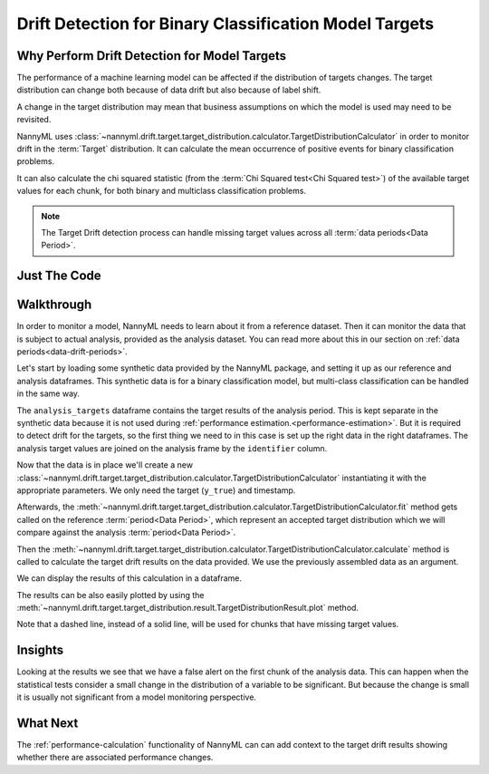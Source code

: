 .. _drift_detection_for_binary_classification_model_targets:

=======================================================
Drift Detection for Binary Classification Model Targets
=======================================================

Why Perform Drift Detection for Model Targets
---------------------------------------------

The performance of a machine learning model can be affected if the distribution of targets changes.
The target distribution can change both because of data drift but also because of label shift.

A change in the target distribution may mean that business assumptions on which the model is
used may need to be revisited.

NannyML uses :class:`~nannyml.drift.target.target_distribution.calculator.TargetDistributionCalculator`
in order to monitor drift in the :term:`Target` distribution. It can calculate the mean occurrence of positive
events for binary classification problems.

It can also calculate the chi squared statistic (from the :term:`Chi Squared test<Chi Squared test>`)
of the available target values for each chunk, for both binary and multiclass classification problems.

.. note::
    The Target Drift detection process can handle missing target values across all :term:`data periods<Data Period>`.


Just The Code
------------------------------------

.. nbimport::
    :path: ./_build/notebooks/Tutorial - Drift - Model Targets - Binary Classification.ipynb
    :cells: 1 3 4 6 8


Walkthrough
------------------------------------------------

In order to monitor a model, NannyML needs to learn about it from a reference dataset. Then it can monitor the data that is subject to actual analysis, provided as the analysis dataset.
You can read more about this in our section on :ref:`data periods<data-drift-periods>`.

Let's start by loading some synthetic data provided by the NannyML package, and setting it up as our reference and analysis dataframes. This synthetic data is for a binary classification model, but multi-class classification can be handled in the same way.

The ``analysis_targets`` dataframe contains the target results of the analysis period. This is kept separate in the synthetic data because it is
not used during :ref:`performance estimation.<performance-estimation>`. But it is required to detect drift for the targets, so the first thing we need to in this case is set up the right data in the right dataframes.  The analysis target values are joined on the analysis frame by the ``identifier`` column.

.. nbimport::
    :path: ./_build/notebooks/Tutorial - Drift - Model Targets - Binary Classification.ipynb
    :cells: 1

.. nbtable::
    :path: ./_build/notebooks/Tutorial - Drift - Model Targets - Binary Classification.ipynb
    :cell: 2

Now that the data is in place we'll create a new
:class:`~nannyml.drift.target.target_distribution.calculator.TargetDistributionCalculator`
instantiating it with the appropriate parameters. We only need the target (``y_true``) and timestamp.

.. nbimport::
    :path: ./_build/notebooks/Tutorial - Drift - Model Targets - Binary Classification.ipynb
    :cells: 3


Afterwards, the :meth:`~nannyml.drift.target.target_distribution.calculator.TargetDistributionCalculator.fit`
method gets called on the reference :term:`period<Data Period>`, which represent an accepted target distribution
which we will compare against the analysis :term:`period<Data Period>`.

Then the :meth:`~nannyml.drift.target.target_distribution.calculator.TargetDistributionCalculator.calculate` method is
called to calculate the target drift results on the data provided. We use the previously assembled data as an argument.

We can display the results of this calculation in a dataframe.

.. nbimport::
    :path: ./_build/notebooks/Tutorial - Drift - Model Targets - Binary Classification.ipynb
    :cells: 4

.. nbtable::
    :path: ./_build/notebooks/Tutorial - Drift - Model Targets - Binary Classification.ipynb
    :cell: 5

The results can be also easily plotted by using the
:meth:`~nannyml.drift.target.target_distribution.result.TargetDistributionResult.plot` method.

.. nbimport::
    :path: ./_build/notebooks/Tutorial - Drift - Model Targets - Binary Classification.ipynb
    :cells: 6


Note that a dashed line, instead of a solid line, will be used for chunks that have missing target values.

.. image:: /_static/target_distribution_metric.svg

.. nbimport::
    :path: ./_build/notebooks/Tutorial - Drift - Model Targets - Binary Classification.ipynb
    :cells: 8

.. image:: /_static/target_distribution_statistical.svg


Insights
-----------------------

Looking at the results we see that we have a false alert on the first chunk of the analysis data. This
can happen when the statistical tests consider a small change in the distribution of a variable to be significant.
But because the change is small it is usually not significant from a model monitoring perspective.



What Next
-----------------------

The :ref:`performance-calculation` functionality of NannyML can can add context to the target drift results
showing whether there are associated performance changes.
